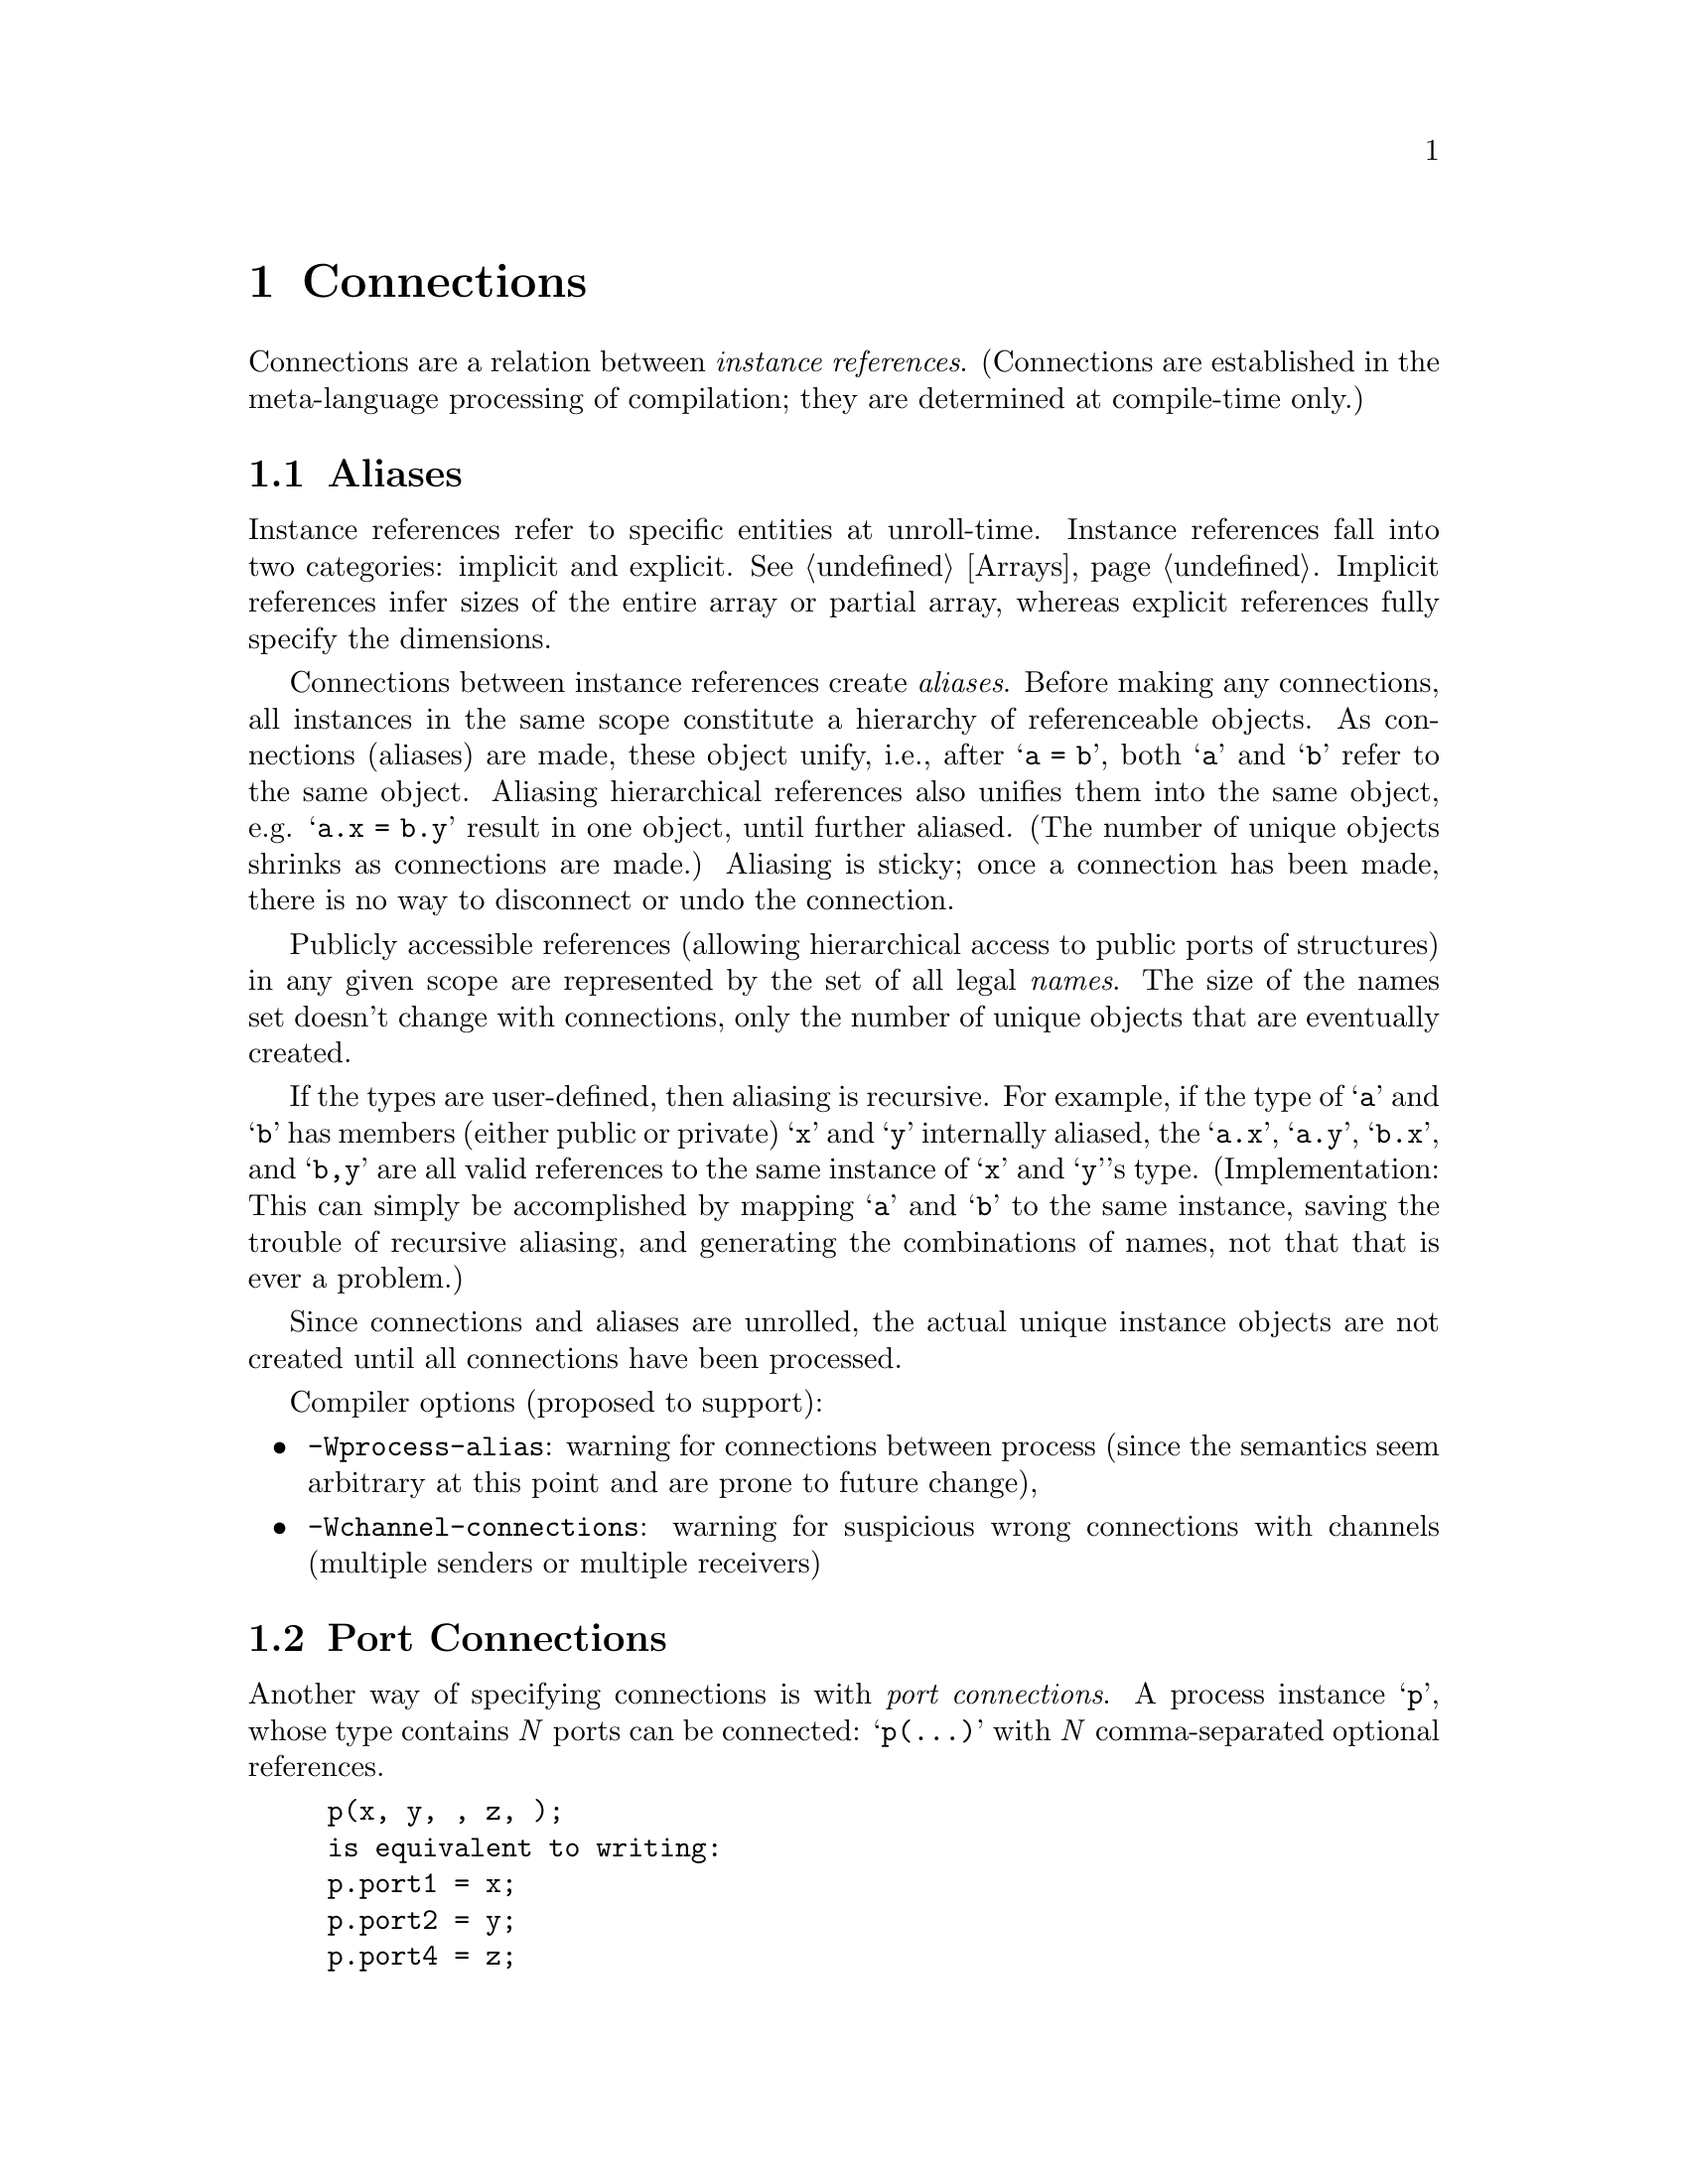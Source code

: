 @c "chapters/connections.texi"
@c $Id: connections.texi,v 1.3 2009/11/04 00:15:56 fang Exp $

@node Connections
@chapter Connections
@cindex connections

Connections are a relation between @emph{instance references}.  
(Connections are established in the meta-language processing 
of compilation; they are determined at compile-time only.)

@menu
* Aliases:: merging objects
* Port Connections:: equivalent connections
* Implicit Ports:: automatic supply ports
@end menu

@c ----------------------------------------------------------------------------
@node Aliases
@section Aliases

Instance references refer to specific entities at unroll-time.  
Instance references fall into two categories: implicit and explicit.  
@xref{Arrays}.  
Implicit references infer sizes of the entire array or partial array, 
whereas explicit references fully specify the dimensions.

@cindex aliases
Connections between instance references create @emph{aliases}.  
Before making any connections, all instances in the same scope constitute 
a hierarchy of referenceable objects.  
@c What does @samp{a = b} mean in the namespace or definition context?
As connections (aliases) are made, these object unify, i.e., 
after @samp{a = b}, both @samp{a} and @samp{b} refer to the same object.
Aliasing hierarchical references also unifies them into the same object, 
e.g. @samp{a.x = b.y} result in one object, until further aliased.  
(The number of unique objects shrinks as connections are made.)
Aliasing is sticky; once a connection has been made, there is no 
way to disconnect or undo the connection.  

Publicly accessible references 
(allowing hierarchical access to public ports of structures) 
in any given scope are represented by the set of all legal @emph{names}.  
The size of the names set doesn't change with connections, 
only the number of unique objects that are eventually created.  


@ignore
@itemize
@item Parameters: the value of b is assigned to a.
	This is only valid if @samp{b} is instantiated and initialized, 
	and @samp{a} is instantiated and uninitialized.  
@item Datatypes (both built-in and user-defined), channels and processes:
	@samp{a} and @samp{b} refer to the same instance, in other words, 
	they are @emph{aliases}.
@end itemize
@end ignore

If the types are user-defined, then aliasing is recursive.  
For example, if the type of @samp{a} and @samp{b} has 
members (either public or private) @samp{x} and @samp{y} internally aliased, 
the @samp{a.x}, @samp{a.y}, @samp{b.x}, and @samp{b,y} are all 
valid references to the same instance of @samp{x} and @samp{y}'s type.  
(Implementation:
This can simply be accomplished by mapping @samp{a} and @samp{b}
to the same instance, saving the trouble of recursive aliasing, 
and generating the combinations of names, 
not that that is ever a problem.)

Since connections and aliases are unrolled, the actual unique instance objects 
are not created until all connections have been processed.  


Compiler options (proposed to support):
@itemize
@item @option{-Wprocess-alias}:
	warning for connections between process
	(since the semantics seem arbitrary at this point and 
	are prone to future change), 
@item @option{-Wchannel-connections}: 
	warning for suspicious wrong connections with channels
	(multiple senders or multiple receivers)
@end itemize

@c Support for non-alias connections?

@c ----------------------------------------------------------------------------
@node Port Connections
@section Port Connections
@cindex port connections

Another way of specifying connections is with @emph{port connections}.
A process instance @samp{p}, whose type contains @i{N} ports can be connected:
@samp{p(...)} with @i{N} comma-separated optional references.  
@example
p(x, y, , z, );
is equivalent to writing:
p.port1 = x;
p.port2 = y;
p.port4 = z;
@end example

@noindent
A port connection must be written with the exact number of slots as
ports in the process definition, where references may be omitted.  

@c ----------------------------------------------------------------------------
@node Implicit Ports
@section Implicit Ports
@cindex implicit ports
@cindex supply ports
@cindex implicit supply
@cindex power supply

Processes contain a set of hidden implicit ports for the power supply nodes.
Every process definition effectively declares these supply nodes
as the first two ports, @t{!Vdd} and @t{!GND}, the @emph{primary supplies}.  
@cindex primary supply
(The top-level module definition is treated as a process for this purpose, 
and thus also contains these nodes.)
These ports have slightly different connection semantics than
ordinary referenceable objects.  
First, these ports are specially named so that they cannot be accidentally
referenced directly; @samp{foo.!Vdd} is syntactically illegal.  
Second, these ports do not belong into the same set of explicit ports
that the user defines; they are not counted in the number of standard ports, 
for the purpose of writing port connections.  

@cindex automatic connections
@cindex supply domain
Left unspecified, the default semantics is to @emph{automatically} connect these
supply ports to the respective supply ports belonging to the parent process.
Production rules, alike, also connect to these supply ports by default.  
@xref{PRS Supply Overrides}.
This behavior is intended for subcircuits that fall under a 
single supply domain.

To override the supply ports, one writes:
@itemize
@item @i{supply-override} : @i{proc-inst-ref} @t{$(} @i{GND-node} @t{,} @i{Vdd-node} @t{);}
@item @i{supply-override} : @i{proc-inst-ref} @t{$(} @i{GND-node} @t{);}
@item @i{supply-override} : @i{proc-inst-ref} @t{$(} @t{,} @i{Vdd-node} @t{);}
@end itemize

@noindent
This effectively connects @samp{proc.!Vdd} to @i{Vdd-node}, 
and @samp{proc.!GND} to @i{GND-node}.
Unlike normal aliases, these connections can be replaced; 
subsequent supply override statements will break former connections
to form new ones.  

@example
proc $(myVdd1);
proc $(myVdd2);
@end example
@noindent
results in only @samp{proc.!Vdd = myVdd2}, while @samp{myVdd1} remains
disconnected from both.  

Normal port connections may follow supply overrides, 
for example, @samp{proc_inst $(myVdd, myGND) (x, y, z);}.


